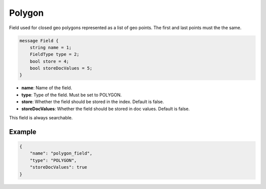 Polygon
=======
Field used for closed geo polygons represented as a list of geo points. The first and last points must the the same.

.. code-block:: protobuf

    message Field {
        string name = 1;
        FieldType type = 2;
        bool store = 4;
        bool storeDocValues = 5;
    }

- **name**: Name of the field.
- **type**: Type of the field. Must be set to POLYGON.
- **store**: Whether the field should be stored in the index. Default is false.
- **storeDocValues**: Whether the field should be stored in doc values. Default is false.

This field is always searchable.

Example
-------
.. code-block:: json

    {
        "name": "polygon_field",
        "type": "POLYGON",
        "storeDocValues": true
    }